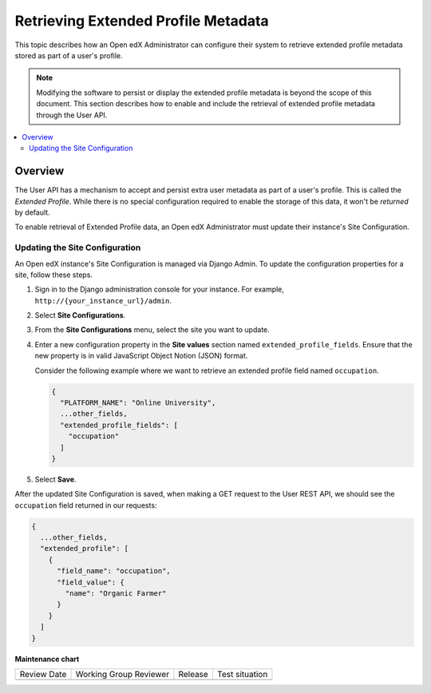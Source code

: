.. _Retrieve_Extended_Profile_Metadata:

#####################################
Retrieving Extended Profile Metadata
#####################################

.. tags:: site operator

This topic describes how an Open edX Administrator can configure their system to
retrieve extended profile metadata stored as part of a user's profile.

.. Note::
  Modifying the software to persist or display the extended profile metadata is
  beyond the scope of this document. This section describes how to enable and
  include the retrieval of extended profile metadata through the User API.

.. contents::
   :local:
   :depth: 2

*********
Overview
*********

The User API has a mechanism to accept and persist extra user metadata as part
of a user's profile. This is called the *Extended Profile*. While there is no
special configuration required to enable the storage of this data, it won't be
*returned* by default.

To enable retrieval of Extended Profile data, an Open edX Administrator must
update their instance's Site Configuration.

Updating the Site Configuration
===============================

An Open edX instance's Site Configuration is managed via Django Admin. To update
the configuration properties for a site, follow these steps.

#. Sign in to the Django administration console for your instance. For example,
   ``http://{your_instance_url}/admin``.

#. Select **Site Configurations**.

#. From the **Site Configurations** menu, select the site you want to update.

#. Enter a new configuration property in the **Site values** section named
   ``extended_profile_fields``. Ensure that the new property is in valid
   JavaScript Object Notion (JSON) format.

   Consider the following example where we want to retrieve an extended profile
   field named ``occupation``.

   .. code-block:: none

      {
        "PLATFORM_NAME": "Online University",
        ...other_fields,
        "extended_profile_fields": [
          "occupation"
        ]
      }

#. Select **Save**.

After the updated Site Configuration is saved, when making a GET request to the
User REST API, we should see the ``occupation`` field returned in our requests:

.. code-block:: none

    {
      ...other_fields,
      "extended_profile": [
        {
          "field_name": "occupation",
          "field_value": {
            "name": "Organic Farmer"
          }
        }
      ]
    }


**Maintenance chart**

+--------------+-------------------------------+----------------+--------------------------------+
| Review Date  | Working Group Reviewer        |   Release      |Test situation                  |
+--------------+-------------------------------+----------------+--------------------------------+
|              |                               |                |                                |
+--------------+-------------------------------+----------------+--------------------------------+
